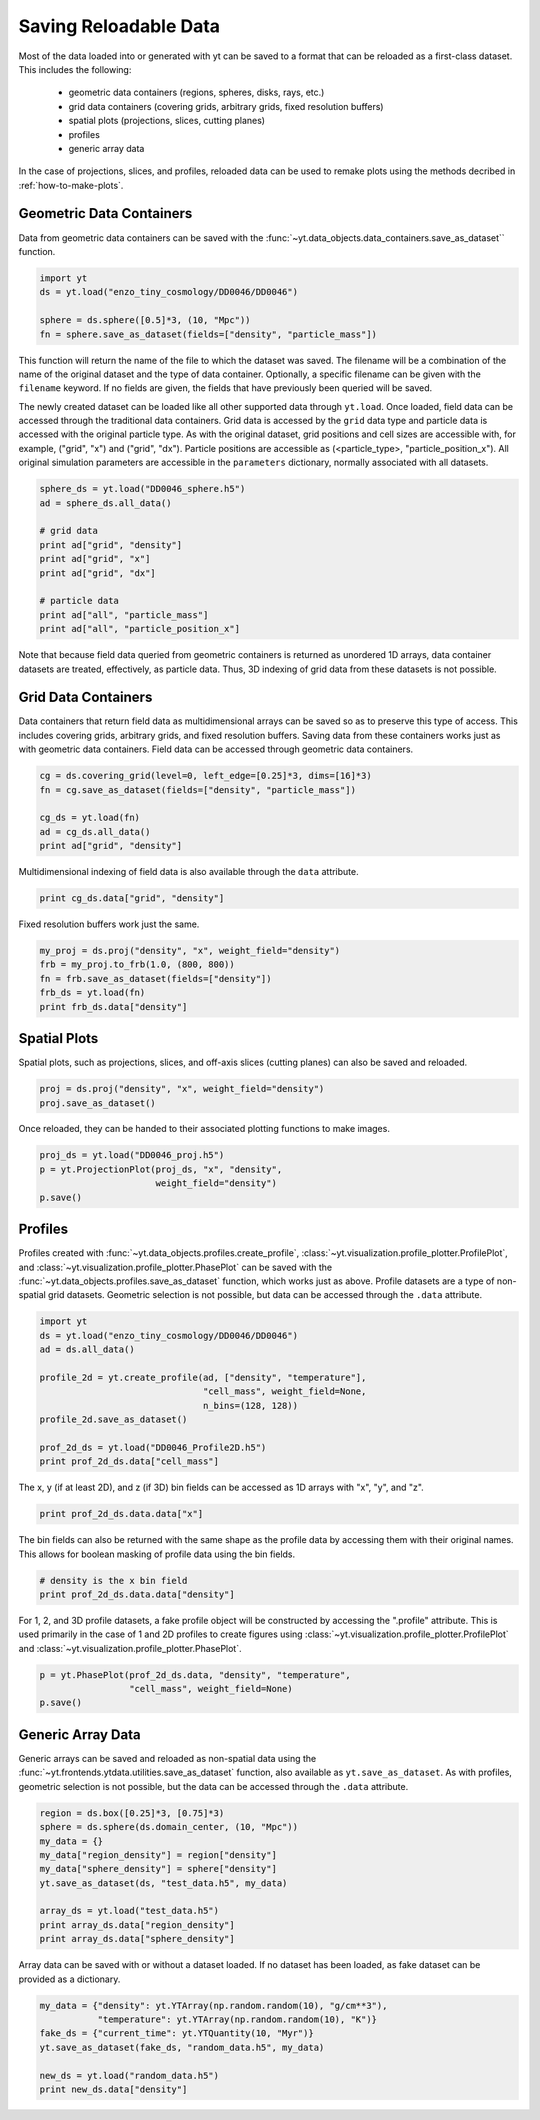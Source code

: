 .. _saving_data

Saving Reloadable Data
======================

Most of the data loaded into or generated with yt can be saved to a
format that can be reloaded as a first-class dataset.  This includes
the following:

  * geometric data containers (regions, spheres, disks, rays, etc.)

  * grid data containers (covering grids, arbitrary grids, fixed
    resolution buffers)

  * spatial plots (projections, slices, cutting planes)

  * profiles

  * generic array data

In the case of projections, slices, and profiles, reloaded data can be
used to remake plots using the methods decribed in :ref:`how-to-make-plots`.

.. _saving-data-containers:

Geometric Data Containers
-------------------------

Data from geometric data containers can be saved with the
:func:`~yt.data_objects.data_containers.save_as_dataset`` function.

.. code-block:: python

   import yt
   ds = yt.load("enzo_tiny_cosmology/DD0046/DD0046")

   sphere = ds.sphere([0.5]*3, (10, "Mpc"))
   fn = sphere.save_as_dataset(fields=["density", "particle_mass"])

This function will return the name of the file to which the dataset
was saved.  The filename will be a combination of the name of the
original dataset and the type of data container.  Optionally, a
specific filename can be given with the ``filename`` keyword.  If no
fields are given, the fields that have previously been queried will
be saved.

The newly created dataset can be loaded like all other supported
data through ``yt.load``.  Once loaded, field data can be accessed
through the traditional data containers.  Grid data is accessed by
the ``grid`` data type and particle data is accessed with the
original particle type.  As with the original dataset, grid
positions and cell sizes are accessible with, for example,
("grid", "x") and ("grid", "dx").  Particle positions are
accessible as (<particle_type>, "particle_position_x").  All original
simulation parameters are accessible in the ``parameters``
dictionary, normally associated with all datasets.

.. code-block:: python

   sphere_ds = yt.load("DD0046_sphere.h5")
   ad = sphere_ds.all_data()

   # grid data
   print ad["grid", "density"]
   print ad["grid", "x"]
   print ad["grid", "dx"]

   # particle data
   print ad["all", "particle_mass"]
   print ad["all", "particle_position_x"]

Note that because field data queried from geometric containers is
returned as unordered 1D arrays, data container datasets are treated,
effectively, as particle data.  Thus, 3D indexing of grid data from
these datasets is not possible.

.. _saving-grid-data-containers:

Grid Data Containers
--------------------

Data containers that return field data as multidimensional arrays
can be saved so as to preserve this type of access.  This includes
covering grids, arbitrary grids, and fixed resolution buffers.
Saving data from these containers works just as with geometric data
containers.  Field data can be accessed through geometric data
containers.

.. code-block:: python

   cg = ds.covering_grid(level=0, left_edge=[0.25]*3, dims=[16]*3)
   fn = cg.save_as_dataset(fields=["density", "particle_mass"])

   cg_ds = yt.load(fn)
   ad = cg_ds.all_data()
   print ad["grid", "density"]

Multidimensional indexing of field data is also available through
the ``data`` attribute.

.. code-block:: python

   print cg_ds.data["grid", "density"]

Fixed resolution buffers work just the same.

.. code-block:: python

   my_proj = ds.proj("density", "x", weight_field="density")
   frb = my_proj.to_frb(1.0, (800, 800))
   fn = frb.save_as_dataset(fields=["density"])
   frb_ds = yt.load(fn)
   print frb_ds.data["density"]

.. _saving-spatial-plots:

Spatial Plots
-------------

Spatial plots, such as projections, slices, and off-axis slices
(cutting planes) can also be saved and reloaded.

.. code-block:: python

   proj = ds.proj("density", "x", weight_field="density")
   proj.save_as_dataset()

Once reloaded, they can be handed to their associated plotting
functions to make images.

.. code-block:: python

   proj_ds = yt.load("DD0046_proj.h5")
   p = yt.ProjectionPlot(proj_ds, "x", "density",
                         weight_field="density")
   p.save()

.. _saving-profile-data:

Profiles
--------

Profiles created with :func:`~yt.data_objects.profiles.create_profile`,
:class:`~yt.visualization.profile_plotter.ProfilePlot`, and
:class:`~yt.visualization.profile_plotter.PhasePlot` can be saved with
the :func:`~yt.data_objects.profiles.save_as_dataset` function, which
works just as above.  Profile datasets are a type of non-spatial grid
datasets.  Geometric selection is not possible, but data can be
accessed through the ``.data`` attribute.

.. code-block:: python

   import yt
   ds = yt.load("enzo_tiny_cosmology/DD0046/DD0046")
   ad = ds.all_data()

   profile_2d = yt.create_profile(ad, ["density", "temperature"],
                                  "cell_mass", weight_field=None,
                                  n_bins=(128, 128))
   profile_2d.save_as_dataset()

   prof_2d_ds = yt.load("DD0046_Profile2D.h5")
   print prof_2d_ds.data["cell_mass"]

The x, y (if at least 2D), and z (if 3D) bin fields can be accessed as 1D
arrays with "x", "y", and "z".

.. code-block:: python

   print prof_2d_ds.data.data["x"]

The bin fields can also be returned with the same shape as the profile
data by accessing them with their original names.  This allows for
boolean masking of profile data using the bin fields.

.. code-block:: python

   # density is the x bin field
   print prof_2d_ds.data.data["density"]

For 1, 2, and 3D profile datasets, a fake profile object will be
constructed by accessing the ".profile" attribute.  This is used
primarily in the case of 1 and 2D profiles to create figures using
:class:`~yt.visualization.profile_plotter.ProfilePlot` and
:class:`~yt.visualization.profile_plotter.PhasePlot`.

.. code-block:: python

   p = yt.PhasePlot(prof_2d_ds.data, "density", "temperature",
                    "cell_mass", weight_field=None)
   p.save()

.. _saving-array-data:

Generic Array Data
------------------

Generic arrays can be saved and reloaded as non-spatial data using
the :func:`~yt.frontends.ytdata.utilities.save_as_dataset` function,
also available as ``yt.save_as_dataset``.  As with profiles, geometric
selection is not possible, but the data can be accessed through the
``.data`` attribute.

.. code-block:: python

   region = ds.box([0.25]*3, [0.75]*3)
   sphere = ds.sphere(ds.domain_center, (10, "Mpc"))
   my_data = {}
   my_data["region_density"] = region["density"]
   my_data["sphere_density"] = sphere["density"]
   yt.save_as_dataset(ds, "test_data.h5", my_data)

   array_ds = yt.load("test_data.h5")
   print array_ds.data["region_density"]
   print array_ds.data["sphere_density"]

Array data can be saved with or without a dataset loaded.  If no
dataset has been loaded, as fake dataset can be provided as a
dictionary.

.. code-block:: python

   my_data = {"density": yt.YTArray(np.random.random(10), "g/cm**3"),
              "temperature": yt.YTArray(np.random.random(10), "K")}
   fake_ds = {"current_time": yt.YTQuantity(10, "Myr")}
   yt.save_as_dataset(fake_ds, "random_data.h5", my_data)

   new_ds = yt.load("random_data.h5")
   print new_ds.data["density"]
